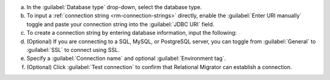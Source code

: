 .. short version of the steps under source/database-connections/save-relational-connection.txt, used within other procedures like migration job creation.

a. In the :guilabel:`Database type` drop-down, select the database type.

#. To input a :ref:`connection string <rm-connection-strings>` directly, enable the :guilabel:`Enter URI manually` toggle and paste your connection string into the :guilabel:`JDBC URI` field.

#. To create a connection string by entering database information, input the following:

   .. tabs::

      .. tab:: Oracle
         :tabid: db-oracle

         .. include:: /includes/table-oracle-connection-fields.rst

      .. tab:: SQL Server
         :tabid: db-sql

         .. include:: /includes/table-sql-connection-fields.rst

      .. tab:: MySQL
         :tabid: db-mysql

         .. include:: /includes/table-mysql-connection-fields.rst
         
      .. tab:: PostgreSQL
         :tabid: db-postgresql

         .. include:: /includes/table-postgresql-connection-fields.rst

      .. tab:: DB2
         :tabid: db-db2

         .. include:: /includes/table-db2-connection-fields.rst

      .. tab:: Sybase ASE
         :tabid: db-sybase

         .. include:: /includes/table-sybase-connection-fields.rst

#. (Optional) If you are connecting to a SQL, MySQL, or PostgreSQL server, you can toggle from :guilabel:`General` to :guilabel:`SSL` to connect using SSL.

#. Specify a :guilabel:`Connection name` and optional :guilabel:`Environment tag`.

#. (Optional) Click :guilabel:`Test connection` to confirm that Relational Migrator can establish a connection.